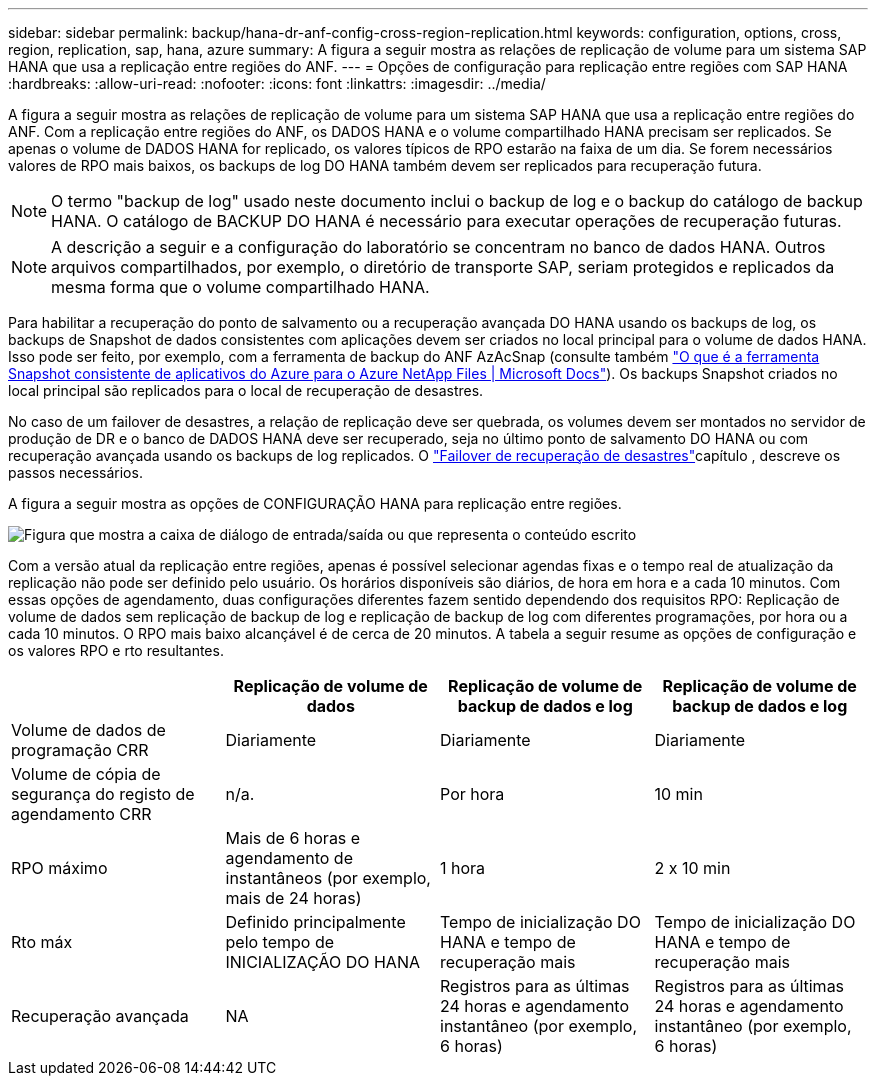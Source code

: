 ---
sidebar: sidebar 
permalink: backup/hana-dr-anf-config-cross-region-replication.html 
keywords: configuration, options, cross, region, replication, sap, hana, azure 
summary: A figura a seguir mostra as relações de replicação de volume para um sistema SAP HANA que usa a replicação entre regiões do ANF. 
---
= Opções de configuração para replicação entre regiões com SAP HANA
:hardbreaks:
:allow-uri-read: 
:nofooter: 
:icons: font
:linkattrs: 
:imagesdir: ../media/


[role="lead"]
A figura a seguir mostra as relações de replicação de volume para um sistema SAP HANA que usa a replicação entre regiões do ANF. Com a replicação entre regiões do ANF, os DADOS HANA e o volume compartilhado HANA precisam ser replicados. Se apenas o volume de DADOS HANA for replicado, os valores típicos de RPO estarão na faixa de um dia. Se forem necessários valores de RPO mais baixos, os backups de log DO HANA também devem ser replicados para recuperação futura.


NOTE: O termo "backup de log" usado neste documento inclui o backup de log e o backup do catálogo de backup HANA. O catálogo de BACKUP DO HANA é necessário para executar operações de recuperação futuras.


NOTE: A descrição a seguir e a configuração do laboratório se concentram no banco de dados HANA. Outros arquivos compartilhados, por exemplo, o diretório de transporte SAP, seriam protegidos e replicados da mesma forma que o volume compartilhado HANA.

Para habilitar a recuperação do ponto de salvamento ou a recuperação avançada DO HANA usando os backups de log, os backups de Snapshot de dados consistentes com aplicações devem ser criados no local principal para o volume de dados HANA. Isso pode ser feito, por exemplo, com a ferramenta de backup do ANF AzAcSnap (consulte também https://docs.microsoft.com/en-us/azure/azure-netapp-files/azacsnap-introduction["O que é a ferramenta Snapshot consistente de aplicativos do Azure para o Azure NetApp Files | Microsoft Docs"^]). Os backups Snapshot criados no local principal são replicados para o local de recuperação de desastres.

No caso de um failover de desastres, a relação de replicação deve ser quebrada, os volumes devem ser montados no servidor de produção de DR e o banco de DADOS HANA deve ser recuperado, seja no último ponto de salvamento DO HANA ou com recuperação avançada usando os backups de log replicados. O link:hana-dr-anf-failover-overview.html["Failover de recuperação de desastres"]capítulo , descreve os passos necessários.

A figura a seguir mostra as opções de CONFIGURAÇÃO HANA para replicação entre regiões.

image:saphana-dr-anf_image6.png["Figura que mostra a caixa de diálogo de entrada/saída ou que representa o conteúdo escrito"]

Com a versão atual da replicação entre regiões, apenas é possível selecionar agendas fixas e o tempo real de atualização da replicação não pode ser definido pelo usuário. Os horários disponíveis são diários, de hora em hora e a cada 10 minutos. Com essas opções de agendamento, duas configurações diferentes fazem sentido dependendo dos requisitos RPO: Replicação de volume de dados sem replicação de backup de log e replicação de backup de log com diferentes programações, por hora ou a cada 10 minutos. O RPO mais baixo alcançável é de cerca de 20 minutos. A tabela a seguir resume as opções de configuração e os valores RPO e rto resultantes.

|===
|  | Replicação de volume de dados | Replicação de volume de backup de dados e log | Replicação de volume de backup de dados e log 


| Volume de dados de programação CRR | Diariamente | Diariamente | Diariamente 


| Volume de cópia de segurança do registo de agendamento CRR | n/a. | Por hora | 10 min 


| RPO máximo | Mais de 6 horas e agendamento de instantâneos (por exemplo, mais de 24 horas) | 1 hora | 2 x 10 min 


| Rto máx | Definido principalmente pelo tempo de INICIALIZAÇÃO DO HANA | Tempo de inicialização DO HANA e tempo de recuperação mais | Tempo de inicialização DO HANA e tempo de recuperação mais 


| Recuperação avançada | NA | Registros para as últimas 24 horas e agendamento instantâneo (por exemplo, 6 horas) | Registros para as últimas 24 horas e agendamento instantâneo (por exemplo, 6 horas) 
|===